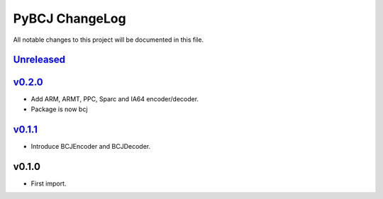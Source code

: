 ===============
PyBCJ ChangeLog
===============

All notable changes to this project will be documented in this file.

`Unreleased`_
=============

`v0.2.0`_
=========
- Add ARM, ARMT, PPC, Sparc and IA64 encoder/decoder.
- Package is now bcj

`v0.1.1`_
=========
- Introduce BCJEncoder and BCJDecoder.

v0.1.0
======
- First import.

.. _Unreleased: https://github.com/miurahr/pybcj/compare/v0.2.0...HEAD
.. _v0.2.0: https://github.com/miurahr/pybcj/compare/v0.1.1...v0.2.0
.. _v0.1.1: https://github.com/miurahr/pybcj/compare/v0.1.0...v0.1.1
